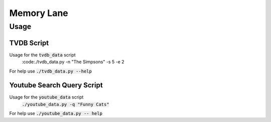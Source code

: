 ===========
Memory Lane
===========

Usage
=====

TVDB Script
-----------

Usage for the :code:`tvdb_data` script 
    :code:./tvdb_data.py -n "The Simpsons" -s 5 -e 2

For help use :code:`./tvdb_data.py --help`

Youtube Search Query Script
---------------------------

Usage for the :code:`youtube_data` script 
	:code:`./youtube_data.py -q "Funny Cats"`

For help use :code:`./youtube_data.py -- help`
